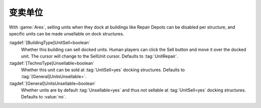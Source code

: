 .. index:: Buildings; Sell Units

变卖单位
~~~~~~~~~~~~

With :game:`Ares`, selling units when they dock at buildings like Repair Depots
can be disabled per structure, and specific units can be made unsellable on dock
structures.

:tagdef:`[BuildingType]UnitSell=boolean`
  Whether this building can sell docked units. Human players can click the Sell
  button and move it over the docked unit. The cursor will change to the
  SellUnit cursor. Defaults to :tag:`UnitRepair`.

:tagdef:`[TechnoType]Unsellable=boolean`
  Whether this unit can be sold at :tag:`UnitSell=yes` docking structures.
  Defaults to :tag:`[General]UnitsUnsellable=`.

:tagdef:`[General]UnitsUnsellable=boolean`
  Whether units are by default :tag:`Unsellable=yes` and thus not sellable at
  :tag:`UnitSell=yes` docking structures. Defaults to :value:`no`.

.. versionadded:: 3.0
